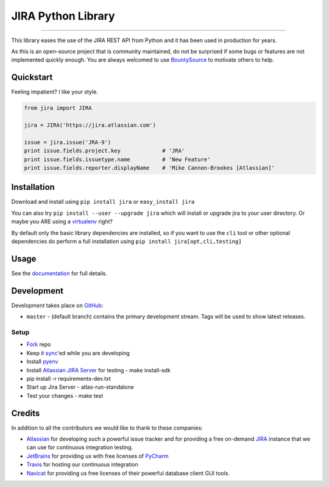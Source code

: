 ===================
JIRA Python Library
===================

.. image:: https://img.shields.io/pypi/v/jira.svg
        :target: https://pypi.python.org/pypi/jira/

.. image:: https://img.shields.io/pypi/l/jira.svg
        :target: https://pypi.python.org/pypi/jira/

.. image:: https://img.shields.io/pypi/wheel/jira.svg
        :target: https://pypi.python.org/pypi/jira/

.. image:: https://img.shields.io/github/issues/pycontribs/jira.svg
        :target: https://github.com/pycontribs/jira/issues

------------

.. image:: https://readthedocs.org/projects/jira/badge/?version=master
        :target: http://jira.readthedocs.io

.. image:: https://travis-ci.com/pycontribs/jira.svg?branch=master
        :target: https://travis-ci.com/pycontribs/jira

.. image:: https://codecov.io/gh/pycontribs/jira/branch/develop/graph/badge.svg
        :target: https://codecov.io/gh/pycontribs/jira

.. image:: https://img.shields.io/bountysource/team/pycontribs/activity.svg
        :target: https://www.bountysource.com/teams/pycontribs/issues?tracker_ids=3650997

.. image:: https://requires.io/github/pycontribs/jira/requirements.svg?branch=master
        :target: https://requires.io/github/pycontribs/jira/requirements/?branch=master
        :alt: Requirements Status


This library eases the use of the JIRA REST API from Python and it has been used in production for years.

As this is an open-source project that is community maintained, do not be surprised if some bugs or features are not implemented quickly enough. You are always welcomed to use BountySource_ to motivate others to help.

.. _BountySource: https://www.bountysource.com/teams/pycontribs/issues?tracker_ids=3650997


Quickstart
----------

Feeling impatient? I like your style.

.. code-block:: python

        from jira import JIRA

        jira = JIRA('https://jira.atlassian.com')

        issue = jira.issue('JRA-9')
        print issue.fields.project.key             # 'JRA'
        print issue.fields.issuetype.name          # 'New Feature'
        print issue.fields.reporter.displayName    # 'Mike Cannon-Brookes [Atlassian]'


Installation
------------

Download and install using ``pip install jira`` or ``easy_install jira``

You can also try ``pip install --user --upgrade jira`` which will install or
upgrade jira to your user directory. Or maybe you ARE using a virtualenv_
right?

By default only the basic library dependencies are installed, so if you want
to use the ``cli`` tool or other optional dependencies do perform a full
installation using ``pip install jira[opt,cli,testing]``

.. _virtualenv: http://www.virtualenv.org/en/latest/index.html


Usage
-----

See the documentation_ for full details.

.. _documentation: http://jira.readthedocs.org/en/latest/


Development
-----------

Development takes place on GitHub_:

* ``master`` - (default branch) contains the primary development stream. Tags will be used to show latest releases.

.. _GitHub: https://github.com/pycontribs/jira

Setup
=====
* Fork_ repo
* Keep it sync_'ed while you are developing
* Install pyenv_
* Install `Atlassian JIRA Server`_ for testing
  - make install-sdk
* pip install -r requirements-dev.txt
* Start up Jira Server
  - atlas-run-standalone
* Test your changes
  - make test

.. _Fork: https://help.github.com/articles/fork-a-repo/
.. _sync: https://help.github.com/articles/syncing-a-fork/
.. _pyenv: https://amaral.northwestern.edu/resources/guides/pyenv-tutorial
.. _`Atlassian JIRA Server`: https://www.atlassian.com/software/jira/download


Credits
-------

In addition to all the contributors we would like to thank to these companies:

* Atlassian_ for developing such a powerful issue tracker and for providing a free on-demand JIRA_ instance that we can use for continuous integration testing.
* JetBrains_ for providing us with free licenses of PyCharm_
* Travis_ for hosting our continuous integration
* Navicat_ for providing us free licenses of their powerful database client GUI tools.

.. _Atlassian: https://www.atlassian.com/
.. _JIRA: https://pycontribs.atlassian.net
.. _JetBrains: http://www.jetbrains.com
.. _PyCharm: http://www.jetbrains.com/pycharm/
.. _Travis: https://travis-ci.org/
.. _navicat: https://www.navicat.com/

.. image:: https://raw.githubusercontent.com/pycontribs/resources/master/logos/x32/logo-atlassian.png
   :target: http://www.atlassian.com

.. image:: https://raw.githubusercontent.com/pycontribs/resources/master/logos/x32/logo-pycharm.png
    :target: http://www.jetbrains.com/

.. image:: https://raw.githubusercontent.com/pycontribs/resources/master/logos/x32/logo-navicat.png
    :target: http://www.navicat.com/
